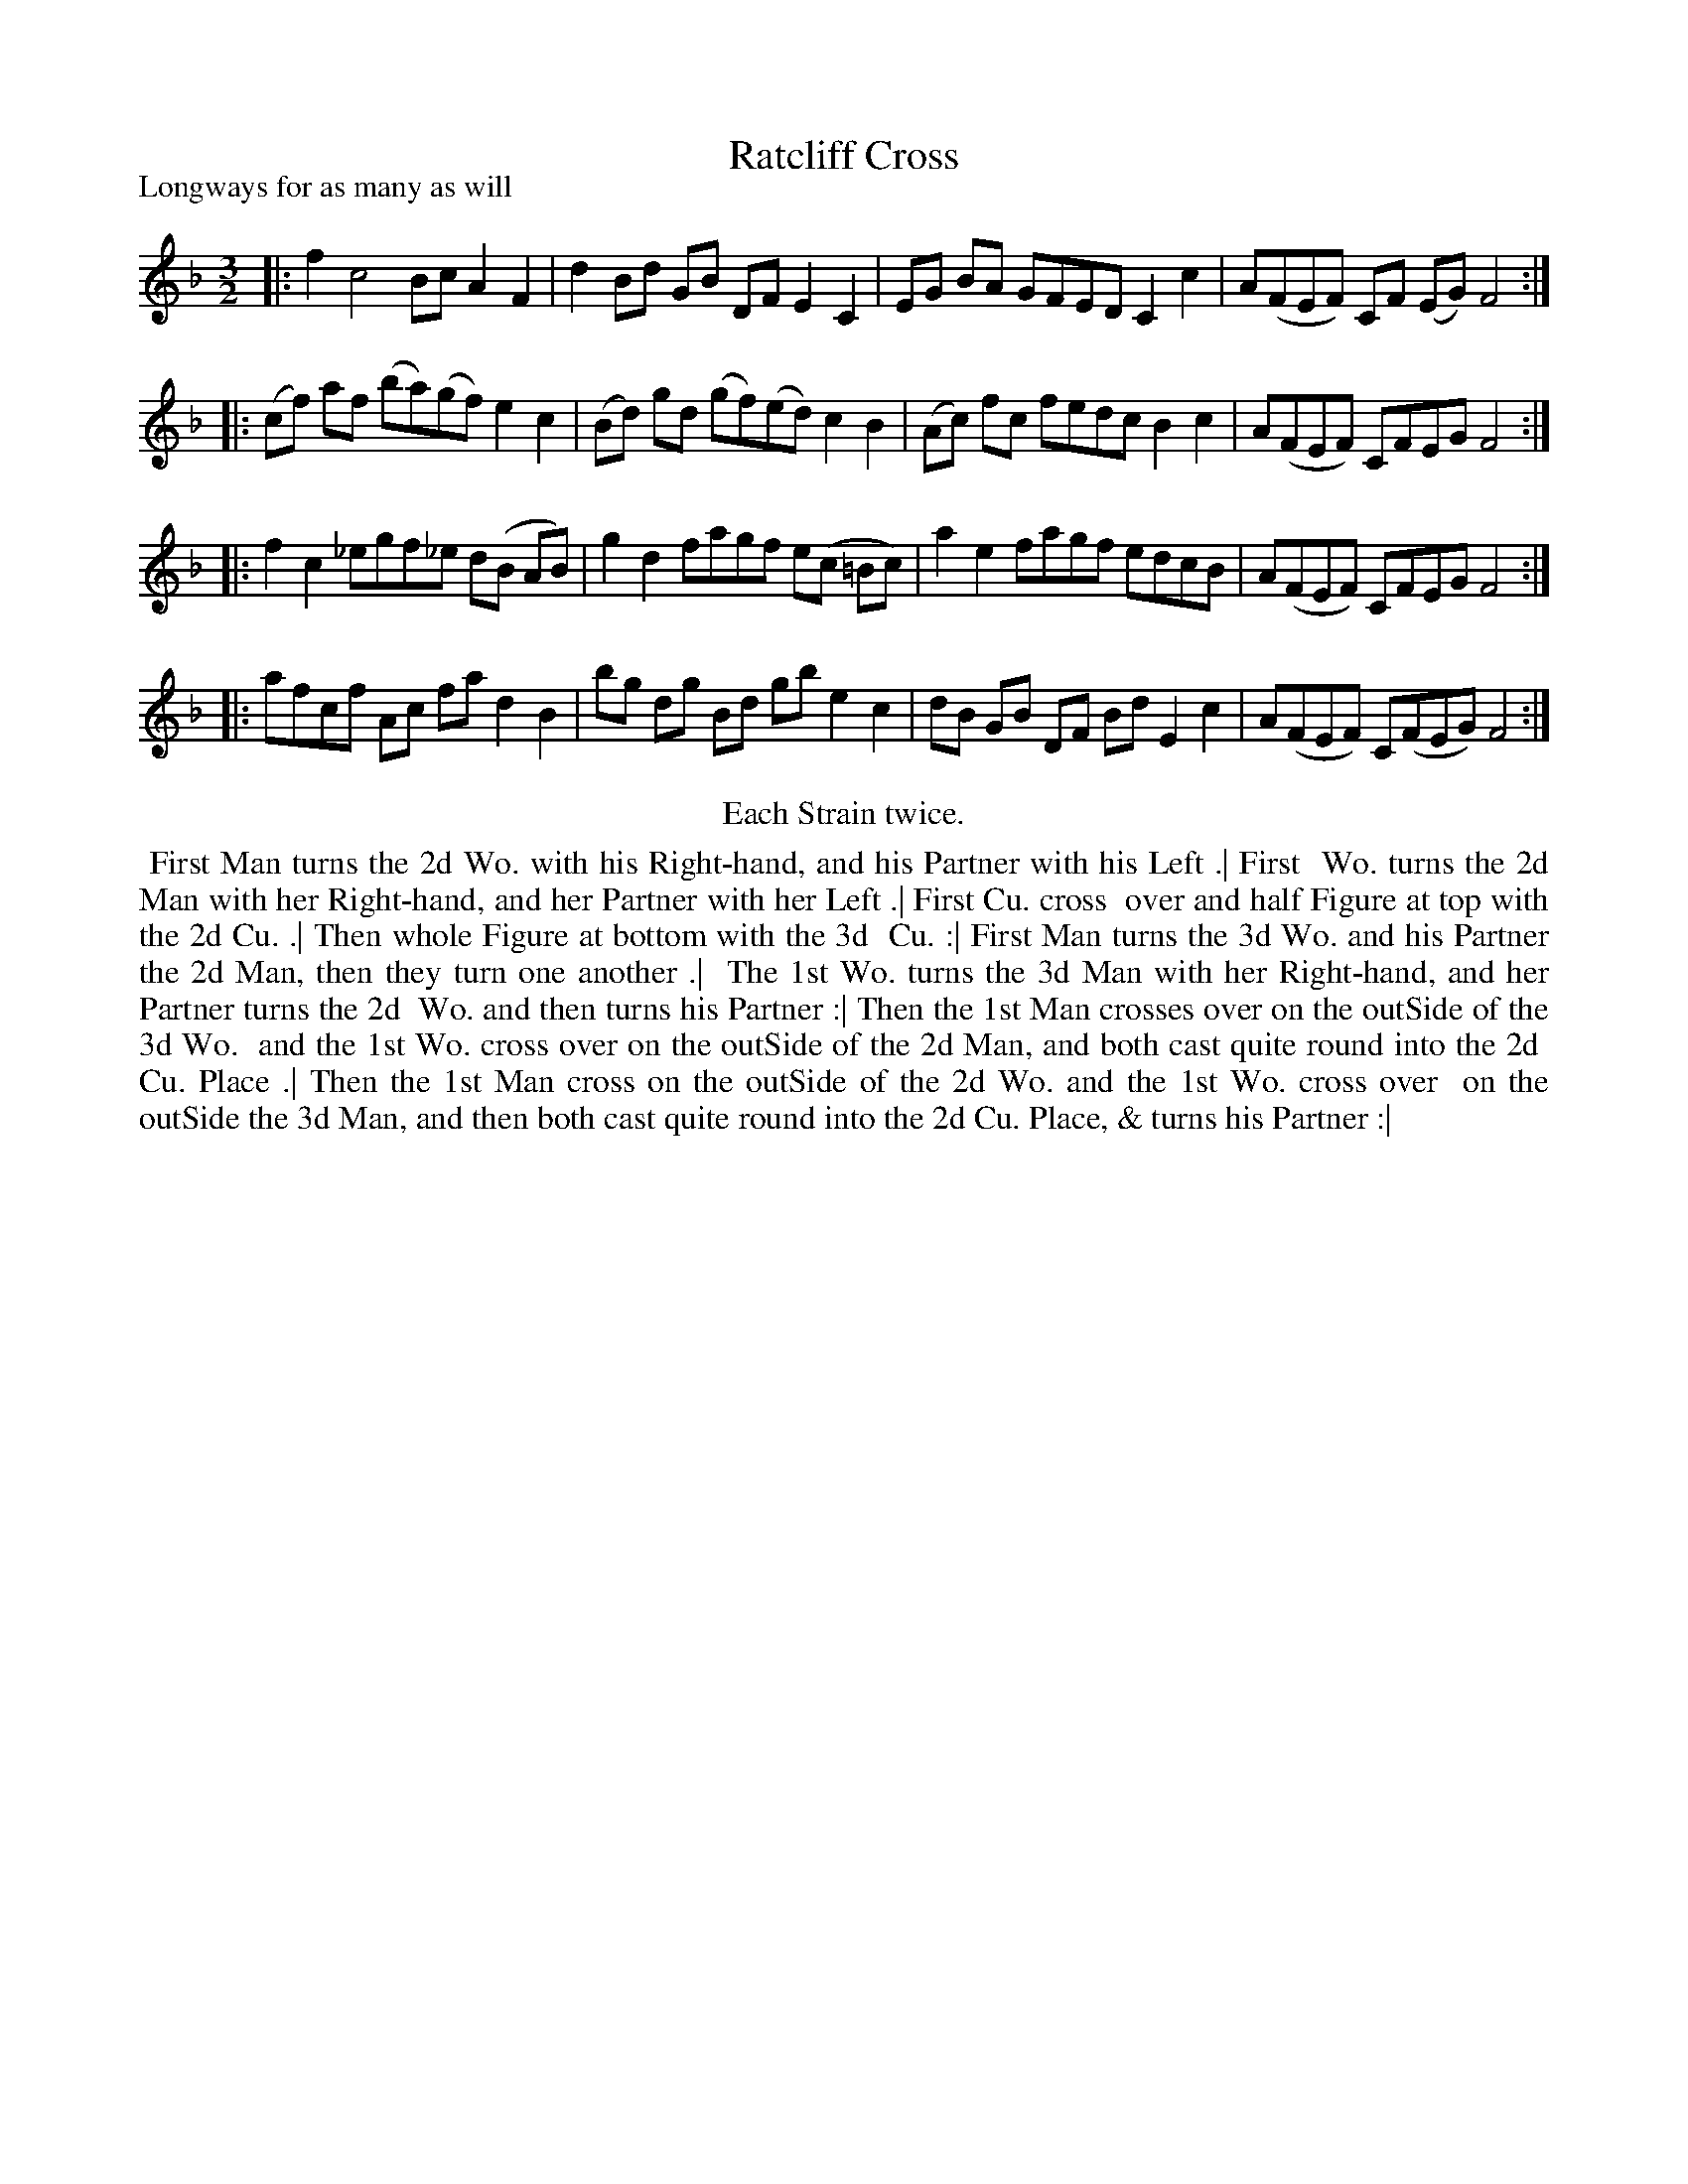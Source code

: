 X: 1
T: Ratcliff Cross
P: Longways for as many as will
%R: minuet
B: "The Compleat Country Dancing-Master" printed by John Walsh, London ca. 1740
S: 6: CCDM1 http://imslp.org/wiki/The_Compleat_Country_Dancing-Master_(Various) V.1 p.25 #49
Z: 2013 John Chambers <jc:trillian.mit.edu>
N: Repeats added to satisfy the "Each Strain twice" instruction.
M: 3/2
L: 1/8
K: F
% - - - - - - - - - - - - - - - - - - - - - - - - -
|: f2 c4 Bc A2F2 | d2Bd GB DF E2C2 | EG BA GFED C2c2 | A(FEF) CF (EG) F4 :|
|: (cf) af (ba)(gf) e2c2 | (Bd) gd (gf)(ed) c2B2 | (Ac) fc fedc B2c2 | A(FEF) CFEG F4 :|
|: f2c2 _egf_e d(B AB) | g2d2 fagf e(c =Bc) | a2e2 fagf edcB | A(FEF) CFEG F4 :|
|: afcf Ac fa d2B2 | bg dg Bd gb e2c2 | dB GB DF Bd E2c2 | A(FEF) C(FEG) F4 :|
% - - - - - - - - - - - - - - - - - - - - - - - - -
%%center Each Strain twice.
%%begintext align
%% First Man turns the 2d Wo. with his Right-hand, and his Partner with his Left .|  First
%% Wo. turns the 2d Man with her Right-hand, and her Partner with her Left .|  First Cu. cross
%% over and half Figure at top with the 2d Cu. .|  Then whole Figure at bottom with the 3d
%% Cu. :|  First Man turns the 3d Wo. and his Partner the 2d Man, then they turn one another .|
%% The 1st Wo. turns the 3d Man with her Right-hand, and her Partner turns the 2d 
%% Wo. and then turns his Partner :|  Then the 1st Man crosses over on the outSide of the 3d Wo.
%% and the 1st Wo. cross over on the outSide of the 2d Man, and both cast quite round into the 2d
%% Cu. Place .|  Then the 1st Man cross on the outSide of the 2d Wo. and the 1st Wo. cross over
%% on the outSide the 3d Man, and then both cast quite round into the 2d Cu. Place, & turns his Partner :|
%%endtext
